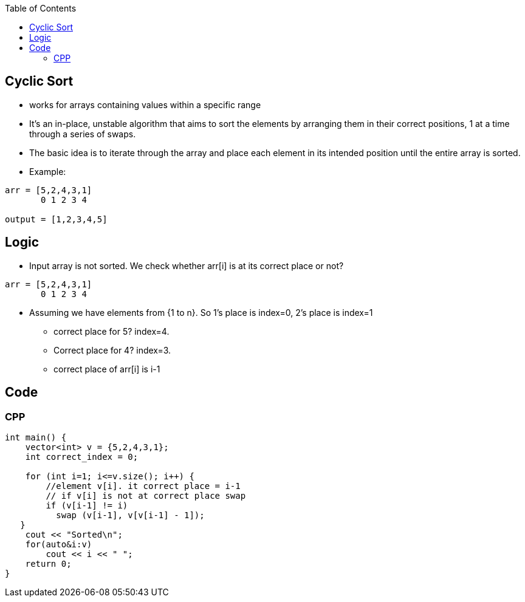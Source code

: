 :toc:
:toclevels: 5

== Cyclic Sort
* works for arrays containing values within a specific range
* It's an in-place, unstable algorithm that aims to sort the elements by arranging them in their correct positions, 1 at a time through a series of swaps.
* The basic idea is to iterate through the array and place each element in its intended position until the entire array is sorted.
* Example:
```cpp
arr = [5,2,4,3,1]
       0 1 2 3 4 

output = [1,2,3,4,5]
```

== Logic
* Input array is not sorted. We check whether arr[i] is at its correct place or not?
```cpp
arr = [5,2,4,3,1]
       0 1 2 3 4 
```
* Assuming we have elements from {1 to n}. So 1's place is index=0, 2's place is index=1
** correct place for 5? index=4. 
** Correct place for 4? index=3.
** correct place of arr[i] is i-1

== Code
=== CPP
```cpp
int main() {
    vector<int> v = {5,2,4,3,1};
    int correct_index = 0;

    for (int i=1; i<=v.size(); i++) {
        //element v[i]. it correct place = i-1
        // if v[i] is not at correct place swap
        if (v[i-1] != i)
          swap (v[i-1], v[v[i-1] - 1]);
   }
    cout << "Sorted\n";
    for(auto&i:v)
        cout << i << " ";
    return 0;
}
```
